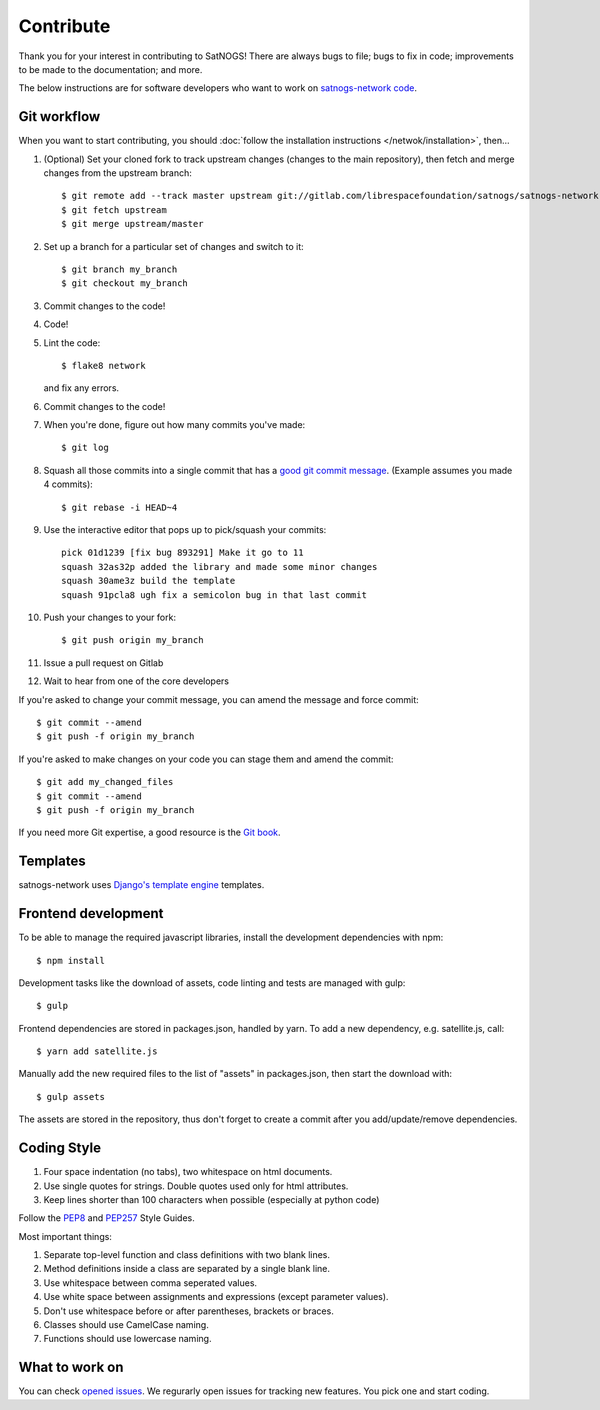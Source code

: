 Contribute
==========

Thank you for your interest in contributing to SatNOGS! There are always bugs to file; bugs to fix in code; improvements to be made to the documentation; and more.

The below instructions are for software developers who want to work on `satnogs-network code <http://gitlab.com/librespacefoundation/satnogs/satnogs-network>`_.

Git workflow
------------
When you want to start contributing, you should :doc:`follow the installation instructions </netwok/installation>`, then...

#.  (Optional) Set your cloned fork to track upstream changes (changes to the main repository), then fetch and merge changes from the upstream branch::

    $ git remote add --track master upstream git://gitlab.com/librespacefoundation/satnogs/satnogs-network
    $ git fetch upstream
    $ git merge upstream/master

#. Set up a branch for a particular set of changes and switch to it::

    $ git branch my_branch
    $ git checkout my_branch

#. Commit changes to the code!

#. Code!

#. Lint the code::

    $ flake8 network

   and fix any errors.

#. Commit changes to the code!

#. When you're done, figure out how many commits you've made::

    $ git log

#. Squash all those commits into a single commit that has a `good git commit message <http://tbaggery.com/2008/04/19/a-note-about-git-commit-messages.html>`_. (Example assumes you made 4 commits)::

    $ git rebase -i HEAD~4

#. Use the interactive editor that pops up to pick/squash your commits::

    pick 01d1239 [fix bug 893291] Make it go to 11
    squash 32as32p added the library and made some minor changes
    squash 30ame3z build the template
    squash 91pcla8 ugh fix a semicolon bug in that last commit

#. Push your changes to your fork::

    $ git push origin my_branch

#. Issue a pull request on Gitlab

#. Wait to hear from one of the core developers

If you're asked to change your commit message, you can amend the message and force commit::

  $ git commit --amend
  $ git push -f origin my_branch

If you're asked to make changes on your code you can stage them and amend the commit::

  $ git add my_changed_files
  $ git commit --amend
  $ git push -f origin my_branch

If you need more Git expertise, a good resource is the `Git book <http://git-scm.com/book>`_.

Templates
---------

satnogs-network uses `Django's template engine <https://docs.djangoproject.com/en/dev/topics/templates/>`_ templates.

Frontend development
--------------------

To be able to manage the required javascript libraries, install the development dependencies with npm::

  $ npm install

Development tasks like the download of assets, code linting and tests are managed with gulp::

  $ gulp

Frontend dependencies are stored in packages.json, handled by yarn. To add a new dependency, e.g. satellite.js, call::

  $ yarn add satellite.js

Manually add the new required files to the list of "assets" in packages.json, then start the download with::

  $ gulp assets

The assets are stored in the repository, thus don't forget to create a commit after you add/update/remove dependencies.

Coding Style
------------

#. Four space indentation (no tabs), two whitespace on html documents.
#. Use single quotes for strings. Double quotes used only for html attributes.
#. Keep lines shorter than 100 characters when possible (especially at python code)

Follow the `PEP8 <http://www.python.org/dev/peps/pep-0008/>`_ and `PEP257 <http://www.python.org/dev/peps/pep-0257/#multi-line-docstrings>`_ Style Guides.

Most important things:

#. Separate top-level function and class definitions with two blank lines.
#. Method definitions inside a class are separated by a single blank line.
#. Use whitespace between comma seperated values.
#. Use white space between assignments and expressions (except parameter values).
#. Don't use whitespace before or after parentheses, brackets or braces.
#. Classes should use CamelCase naming.
#. Functions should use lowercase naming.


What to work on
---------------
You can check `opened issues <https://gitlab.com/librespacefoundation/satnogs/satnogs-network/issues>`_. We regurarly open issues for tracking new features. You pick one and start coding.
